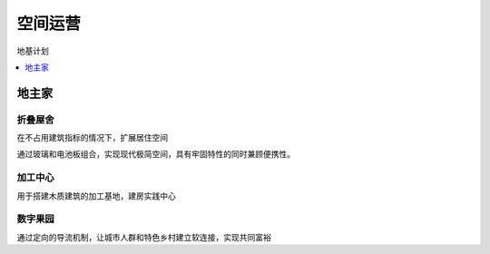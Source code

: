 
.. _space:

空间运营
===============
``地基计划``

.. contents::
    :local:
    :depth: 1


地主家
-----------



折叠屋舍
~~~~~~~~~~~

在不占用建筑指标的情况下，扩展居住空间

通过玻璃和电池板组合，实现现代极简空间，具有牢固特性的同时兼顾便携性。

加工中心
~~~~~~~~~~~

用于搭建木质建筑的加工基地，建房实践中心


数字果园
~~~~~~~~~~~

通过定向的导流机制，让城市人群和特色乡村建立软连接，实现共同富裕
